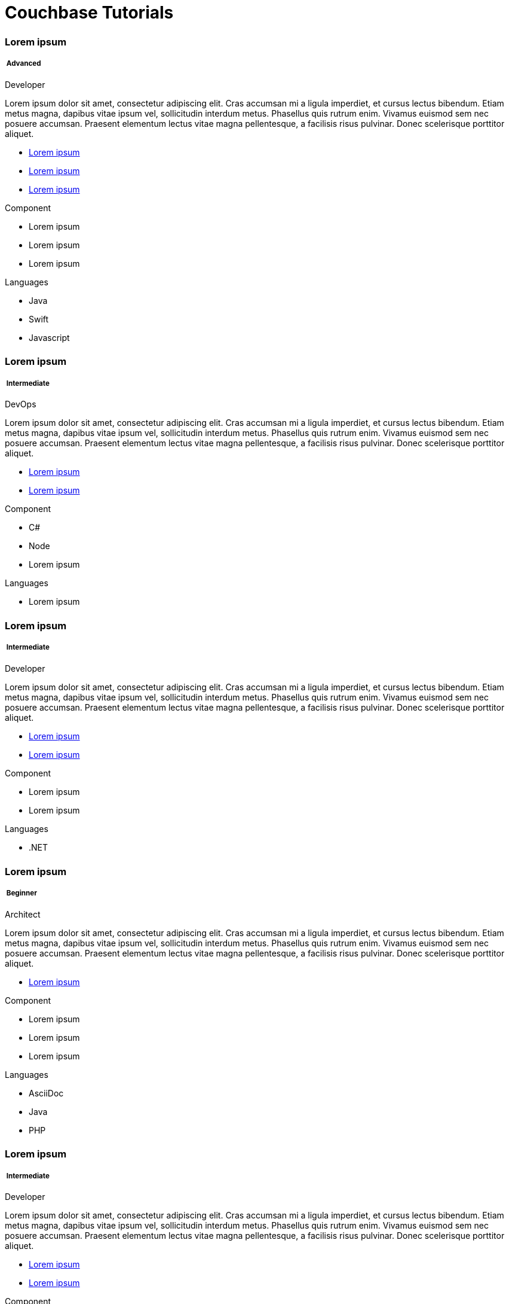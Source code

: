 = Couchbase Tutorials
:page-layout: landing-page-tutorials
:page-role: tiles
:!sectids:


[.column]
[.data-filter-column]
====== {empty}
++++
<div data-level="advanced" class="sub-heading two-column-heading">
<h3 class="text-color-brand-blue-secondary">Lorem ipsum</h3>
<div class="filter-info">
<h5 >
<img src="_/img/landing-page-icon/advanced-icon.svg" alt="" />
Advanced</h5>
<span data-role="advanced">Developer</span>
</div>
</div>
++++
[.content]

Lorem ipsum dolor sit amet, consectetur adipiscing elit. Cras accumsan mi a ligula imperdiet, et cursus lectus bibendum. Etiam metus magna, dapibus vitae ipsum vel, sollicitudin interdum metus. Phasellus quis rutrum enim. Vivamus euismod sem nec posuere accumsan. Praesent elementum lectus vitae magna pellentesque, a facilisis risus pulvinar. Donec scelerisque porttitor aliquet.

++++
<div class="other-info-list">
++++

[.box]
[.link]

* xref:#[Lorem ipsum]
* xref:#[Lorem ipsum]
* xref:#[Lorem ipsum]

[.box]
[.component]

.Component
* Lorem ipsum
* Lorem ipsum
* Lorem ipsum

[.box]
[.languages]

.Languages
* Java
* Swift
* Javascript

++++
</div>
++++



[.column]
[.data-filter-column]
====== {empty}
++++
    <div data-level="intermediate" class="sub-heading two-column-heading">
        <h3 class="text-color-brand-blue-secondary">Lorem ipsum</h3>
        <div class="filter-info">
        <h5 >
        <img src="_/img/landing-page-icon/intermediate-icon.svg" alt="" />
        Intermediate</h5>
        <span>DevOps</span>
        </div>
    </div>
++++
[.content]

Lorem ipsum dolor sit amet, consectetur adipiscing elit. Cras accumsan mi a ligula imperdiet, et cursus lectus bibendum. Etiam metus magna, dapibus vitae ipsum vel, sollicitudin interdum metus. Phasellus quis rutrum enim. Vivamus euismod sem nec posuere accumsan. Praesent elementum lectus vitae magna pellentesque, a facilisis risus pulvinar. Donec scelerisque porttitor aliquet.

++++
<div class="other-info-list">
++++

[.box]

* xref:#[Lorem ipsum]
* xref:#[Lorem ipsum]


[.box]
.Component
* C#
* Node
* Lorem ipsum

[.box]
.Languages
* Lorem ipsum

++++
</div>
++++

[.column]
[.data-filter-column]
====== {empty}
++++
    <div data-level="intermediate" class="sub-heading two-column-heading">
        <h3 class="text-color-brand-blue-secondary">Lorem ipsum</h3>
        <div class="filter-info">
        <h5 >
        <img src="_/img/landing-page-icon/intermediate-icon.svg" alt="" />
        Intermediate</h5>
        <span>Developer</span>
        </div>
    </div>
++++
[.content]

Lorem ipsum dolor sit amet, consectetur adipiscing elit. Cras accumsan mi a ligula imperdiet, et cursus lectus bibendum. Etiam metus magna, dapibus vitae ipsum vel, sollicitudin interdum metus. Phasellus quis rutrum enim. Vivamus euismod sem nec posuere accumsan. Praesent elementum lectus vitae magna pellentesque, a facilisis risus pulvinar. Donec scelerisque porttitor aliquet.

++++
<div class="other-info-list">
++++

[.box]

* xref:#[Lorem ipsum]
* xref:#[Lorem ipsum]


[.box]
.Component
* Lorem ipsum
* Lorem ipsum

[.box]
.Languages
* .NET

++++
</div>
++++

[.column]
[.data-filter-column]
====== {empty}
++++
    <div data-level="beginner" class="sub-heading two-column-heading">
        <h3 class="text-color-brand-blue-secondary">Lorem ipsum</h3>
        <div class="filter-info">
        <h5 >
        <img src="_/img/landing-page-icon/beginner-icon.svg" alt="" />
        Beginner</h5>
        <span>Architect</span>
        </div>
    </div>
++++
[.content]

Lorem ipsum dolor sit amet, consectetur adipiscing elit. Cras accumsan mi a ligula imperdiet, et cursus lectus bibendum. Etiam metus magna, dapibus vitae ipsum vel, sollicitudin interdum metus. Phasellus quis rutrum enim. Vivamus euismod sem nec posuere accumsan. Praesent elementum lectus vitae magna pellentesque, a facilisis risus pulvinar. Donec scelerisque porttitor aliquet.

++++
<div class="other-info-list">
++++

[.box]

* xref:#[Lorem ipsum]

[.box]
.Component
* Lorem ipsum
* Lorem ipsum
* Lorem ipsum

[.box]
.Languages
* AsciiDoc
* Java
* PHP

++++
</div>
++++

[.column]
[.data-filter-column]
====== {empty}
++++
    <div data-level="intermediate" class="sub-heading two-column-heading">
        <h3 class="text-color-brand-blue-secondary">Lorem ipsum</h3>
        <div class="filter-info">
        <h5 >
        <img src="_/img/landing-page-icon/intermediate-icon.svg" alt="" />
        Intermediate</h5>
        <span>Developer</span>
        </div>
    </div>
++++
[.content]

Lorem ipsum dolor sit amet, consectetur adipiscing elit. Cras accumsan mi a ligula imperdiet, et cursus lectus bibendum. Etiam metus magna, dapibus vitae ipsum vel, sollicitudin interdum metus. Phasellus quis rutrum enim. Vivamus euismod sem nec posuere accumsan. Praesent elementum lectus vitae magna pellentesque, a facilisis risus pulvinar. Donec scelerisque porttitor aliquet.

++++
<div class="other-info-list">
++++

[.box]

* xref:#[Lorem ipsum]
* xref:#[Lorem ipsum]

[.box]
.Component
* Lorem ipsum
* Lorem ipsum
* Lorem ipsum

[.box]
.Languages
* React

++++
</div>
++++

[.column]
[.data-filter-column]
====== {empty}
++++
    <div data-level="advanced" class="sub-heading two-column-heading">
        <h3 class="text-color-brand-blue-secondary">Lorem ipsum</h3>
        <div class="filter-info">
        <h5 >
        <img src="_/img/landing-page-icon/advanced-icon.svg" alt="" />
        Advanced</h5>
        <span>Architect</span>
        </div>
    </div>
++++
[.content]

Lorem ipsum dolor sit amet, consectetur adipiscing elit. Cras accumsan mi a ligula imperdiet, et cursus lectus bibendum. Etiam metus magna, dapibus vitae ipsum vel, sollicitudin interdum metus. Phasellus quis rutrum enim. Vivamus euismod sem nec posuere accumsan. Praesent elementum lectus vitae magna pellentesque, a facilisis risus pulvinar. Donec scelerisque porttitor aliquet.

++++
<div class="other-info-list">
++++

[.box]

* xref:#[Lorem ipsum]

[.box]
.Component
* Lorem ipsum
* Lorem ipsum
* Lorem ipsum

[.box]
.Languages
* Angular
* React
* Vue

++++
</div>
++++